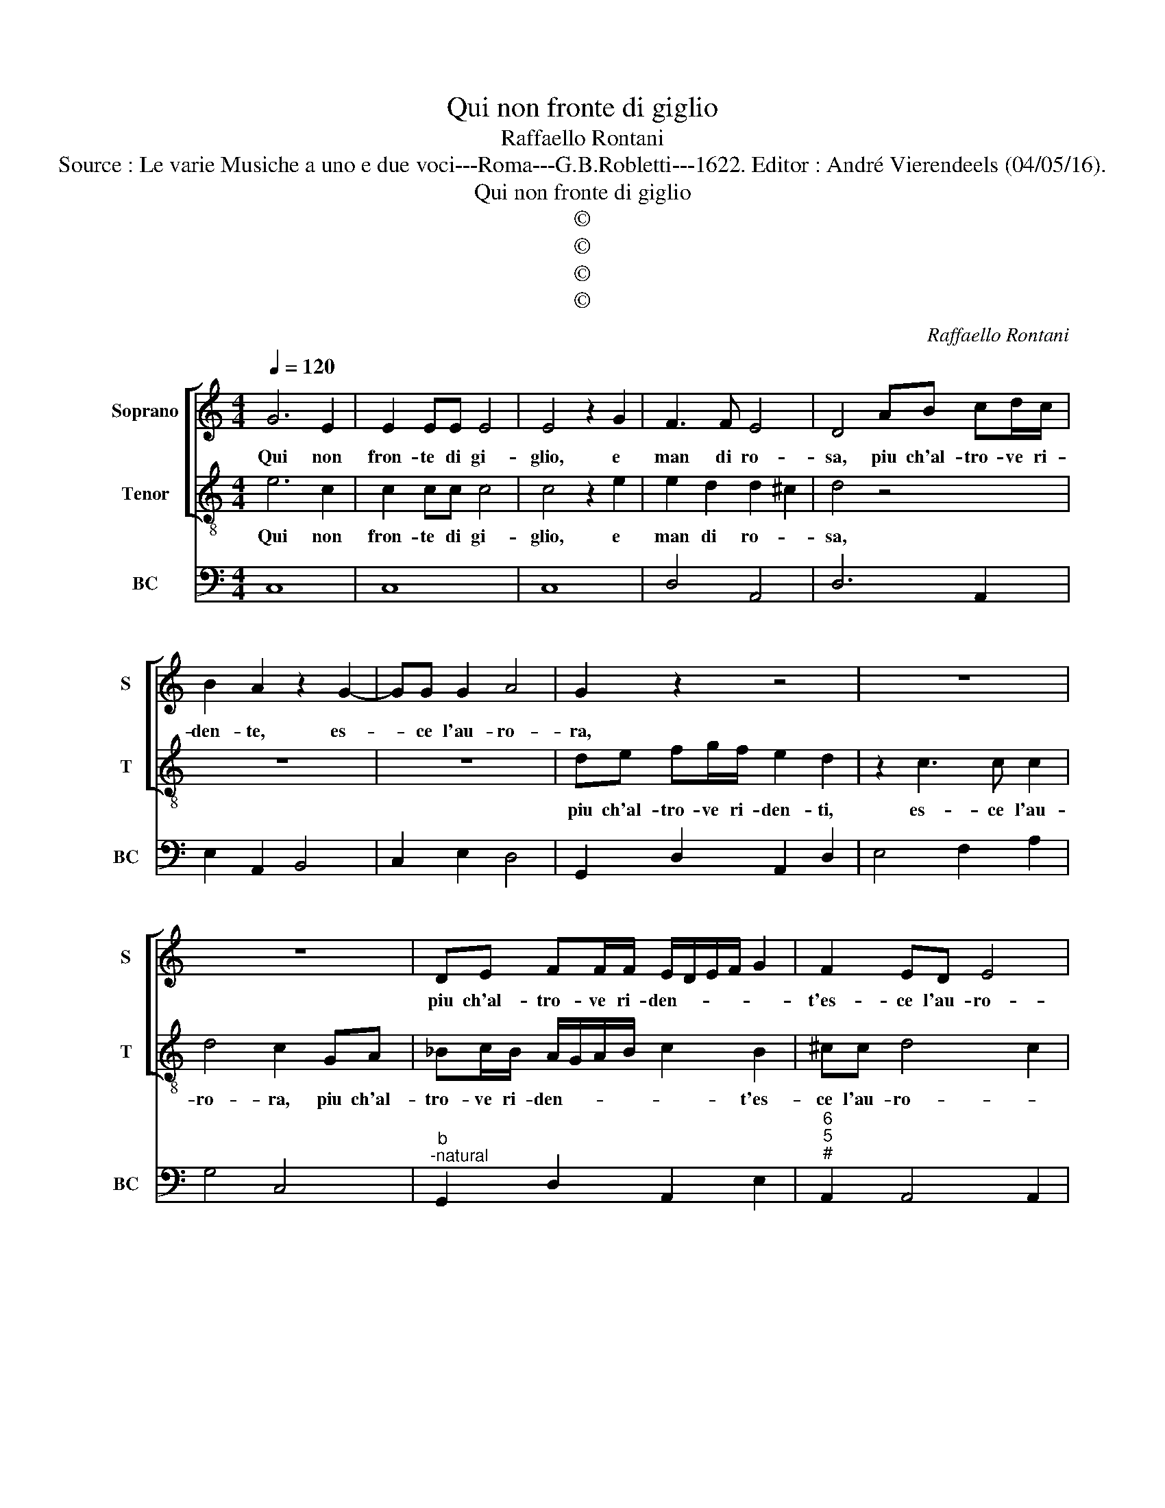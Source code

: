 X:1
T:Qui non fronte di giglio
T:Raffaello Rontani
T:Source : Le varie Musiche a uno e due voci---Roma---G.B.Robletti---1622. Editor : André Vierendeels (04/05/16).
T:Qui non fronte di giglio
T:©
T:©
T:©
T:©
C:Raffaello Rontani
Z:©
%%score [ 1 2 ] 3
L:1/8
Q:1/4=120
M:4/4
K:C
V:1 treble nm="Soprano" snm="S"
V:2 treble-8 nm="Tenor" snm="T"
V:3 bass nm="BC" snm="BC"
V:1
 G6 E2 | E2 EE E4 | E4 z2 G2 | F3 F E4 | D4 AB cd/c/ | B2 A2 z2 G2- | GG G2 A4 | G2 z2 z4 | z8 | %9
w: Qui non|fron- te di gi-|glio, e|man di ro-|sa, piu ch'al- tro- ve ri-|den- te, es-|* ce l'au- ro-|ra,||
 z8 | DE FF/F/ E/D/E/F/ G2 | F2 ED E4 | D6 A2 | c2 c2 B4 | A3 E F3 G | A2 c2 c3 B- | c2 G3 E A2 | %17
w: |piu ch'al- tro- ve ri- den- * * * *|t'es- ce l'au- ro-|ra che|men- tre spun-|ta in que- sta|piag- g'er- bo- sa,|_ al- tro fior|
 ^FF G/A/G/F/ EF/G/ A2 | ^FG/A/ B4 AA | A8 | G4 z4 | z8 | z8 | z8 | z2 G3 E A2 | %25
w: s'in- ar- gen- * * * * * * ta,|al- * * * tro s'in-|do-|ra,||||al- tro fior|
 ^FF G/A/G/F/ EF/G/ A2 | ^FG/A/ B4 AA | A8 | G8 |] %29
w: s'in- ar- gen- * * * * * * *|t'al- * * * tro s'in-|do-|ra.|
V:2
 e6 c2 | c2 cc c4 | c4 z2 e2 | e2 d2 d2 ^c2 | d4 z4 | z8 | z8 | de fg/f/ e2 d2 | z2 c3 c c2 | %9
w: Qui non|fron- te di gi-|glio, e|man di ro- *|sa,|||piu ch'al- tro- ve ri- den- ti,|es- ce l'au-|
 d4 c2 GA | _Bc/B/ A/G/A/B/ c2 B2 | ^cc d4 c2 | d8 | z8 | z8 | z8 | z4 c3 A | %17
w: ro- ra, piu ch'al-|tro- ve ri- den- * * * * t'es-|ce l'au- ro- *|ra.||||al- tro|
 d2 BB c/d/c/B/ AB/c/ | d2 Bc/d/ e2 ^cc | d8 | G4 z2 d2 | c2 c2 B4 | A2 z E F3 G | A2 c2 c2 B2 | %24
w: fior s'in- ar- gen- * * * * * *|* t'al- * * * tro s'in-|do-|ra, che|men- tre spun-|ta in que- sta|piag- g'er- bo- *|
 c4 c3 A | d2 BB c/d/c/B/ AB/c/ | d2 Bc/d/ e2 ^cc | d8 | G8 |] %29
w: sa, al- tro|fior s'in- ar- gen- * * * * * *|t'al- * * * * tro s'in-|do-|ra.|
V:3
 C,8 | C,8 | C,8 | D,4 A,,4 | D,6 A,,2 | E,2 A,,2 B,,4 | C,2 E,2 D,4 | G,,2 D,2 A,,2 D,2 | %8
 E,4 F,2 A,2 | G,4 C,4 |"^b""^-natural" G,,2 D,2 A,,2 E,2 |"^6""^5""^#" A,,2 A,,4 A,,2 | D,8 | %13
"^4" A,,4 E,4 | A,,4 D,4- |"^4 5" D,2 A,,2 G,,4 | C,6 F,2 |"^#" D,2 G,2 C,2 F,2 | %18
"^#" D,2 G,2 C,2 ^C,2 | D,8 | G,,8 | A,,4 E,4 | A,,4 D,4 | D,2 A,,2 G,,4 | C,6 F,2 | %25
"^#" D,2 G,2 C,2 F,2 |"^#" D,2 G,2 C,2 ^C,2 | D,8 | G,,8 |] %29

